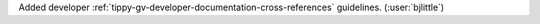 Added developer :ref:`tippy-gv-developer-documentation-cross-references`
guidelines. (:user:`bjlittle`)

